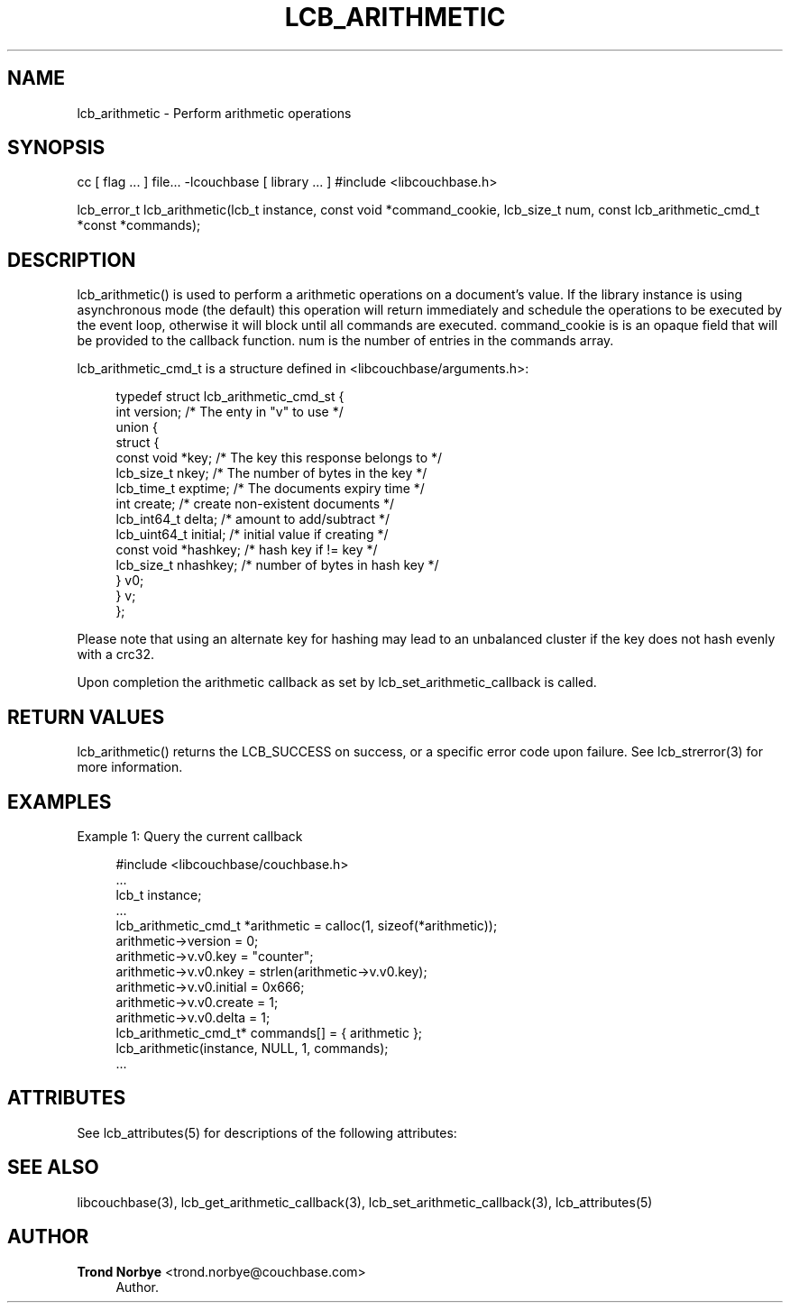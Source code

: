 '\" t
.\"     Title: lcb_arithmetic
.\"    Author: Trond Norbye <trond.norbye@couchbase.com>
.\" Generator: DocBook XSL Stylesheets v1.76.1 <http://docbook.sf.net/>
.\"      Date: 01/07/2013
.\"    Manual: \ \&
.\"    Source: \ \&
.\"  Language: English
.\"
.TH "LCB_ARITHMETIC" "3" "01/07/2013" "\ \&" "\ \&"
.\" -----------------------------------------------------------------
.\" * Define some portability stuff
.\" -----------------------------------------------------------------
.\" ~~~~~~~~~~~~~~~~~~~~~~~~~~~~~~~~~~~~~~~~~~~~~~~~~~~~~~~~~~~~~~~~~
.\" http://bugs.debian.org/507673
.\" http://lists.gnu.org/archive/html/groff/2009-02/msg00013.html
.\" ~~~~~~~~~~~~~~~~~~~~~~~~~~~~~~~~~~~~~~~~~~~~~~~~~~~~~~~~~~~~~~~~~
.ie \n(.g .ds Aq \(aq
.el       .ds Aq '
.\" -----------------------------------------------------------------
.\" * set default formatting
.\" -----------------------------------------------------------------
.\" disable hyphenation
.nh
.\" disable justification (adjust text to left margin only)
.ad l
.\" -----------------------------------------------------------------
.\" * MAIN CONTENT STARTS HERE *
.\" -----------------------------------------------------------------
.SH "NAME"
lcb_arithmetic \- Perform arithmetic operations
.SH "SYNOPSIS"
.sp
cc [ flag \&... ] file\&... \-lcouchbase [ library \&... ] #include <libcouchbase\&.h>
.sp
lcb_error_t lcb_arithmetic(lcb_t instance, const void *command_cookie, lcb_size_t num, const lcb_arithmetic_cmd_t *const *commands);
.SH "DESCRIPTION"
.sp
lcb_arithmetic() is used to perform a arithmetic operations on a document\(cqs value\&. If the library instance is using asynchronous mode (the default) this operation will return immediately and schedule the operations to be executed by the event loop, otherwise it will block until all commands are executed\&. command_cookie is is an opaque field that will be provided to the callback function\&. num is the number of entries in the commands array\&.
.sp
lcb_arithmetic_cmd_t is a structure defined in <libcouchbase/arguments\&.h>:
.sp
.if n \{\
.RS 4
.\}
.nf
typedef struct lcb_arithmetic_cmd_st {
         int version;              /* The enty in "v" to use */
         union {
            struct {
               const void *key;    /* The key this response belongs to */
               lcb_size_t nkey;    /* The number of bytes in the key */
               lcb_time_t exptime; /* The documents expiry time */
               int create;         /* create non\-existent documents */
               lcb_int64_t delta;  /* amount to add/subtract */
               lcb_uint64_t initial; /* initial value if creating */
               const void *hashkey; /* hash key if != key */
               lcb_size_t nhashkey; /* number of bytes in hash key */
            } v0;
         } v;
      };
.fi
.if n \{\
.RE
.\}
.sp
Please note that using an alternate key for hashing may lead to an unbalanced cluster if the key does not hash evenly with a crc32\&.
.sp
Upon completion the arithmetic callback as set by lcb_set_arithmetic_callback is called\&.
.SH "RETURN VALUES"
.sp
lcb_arithmetic() returns the LCB_SUCCESS on success, or a specific error code upon failure\&. See lcb_strerror(3) for more information\&.
.SH "EXAMPLES"
.sp
Example 1: Query the current callback
.sp
.if n \{\
.RS 4
.\}
.nf
#include <libcouchbase/couchbase\&.h>
\&.\&.\&.
lcb_t instance;
\&.\&.\&.
lcb_arithmetic_cmd_t *arithmetic = calloc(1, sizeof(*arithmetic));
arithmetic\->version = 0;
arithmetic\->v\&.v0\&.key = "counter";
arithmetic\->v\&.v0\&.nkey = strlen(arithmetic\->v\&.v0\&.key);
arithmetic\->v\&.v0\&.initial = 0x666;
arithmetic\->v\&.v0\&.create = 1;
arithmetic\->v\&.v0\&.delta = 1;
lcb_arithmetic_cmd_t* commands[] = { arithmetic };
lcb_arithmetic(instance, NULL, 1, commands);
\&.\&.\&.
.fi
.if n \{\
.RE
.\}
.SH "ATTRIBUTES"
.sp
See lcb_attributes(5) for descriptions of the following attributes:
.TS
allbox tab(:);
ltB ltB.
T{
ATTRIBUTE TYPE
T}:T{
ATTRIBUTE VALUE
T}
.T&
lt lt
lt lt.
T{
.sp
Interface Stability
T}:T{
.sp
Committed
T}
T{
.sp
MT\-Level
T}:T{
.sp
MT\-Safe
T}
.TE
.sp 1
.SH "SEE ALSO"
.sp
libcouchbase(3), lcb_get_arithmetic_callback(3), lcb_set_arithmetic_callback(3), lcb_attributes(5)
.SH "AUTHOR"
.PP
\fBTrond Norbye\fR <\&trond\&.norbye@couchbase\&.com\&>
.RS 4
Author.
.RE
